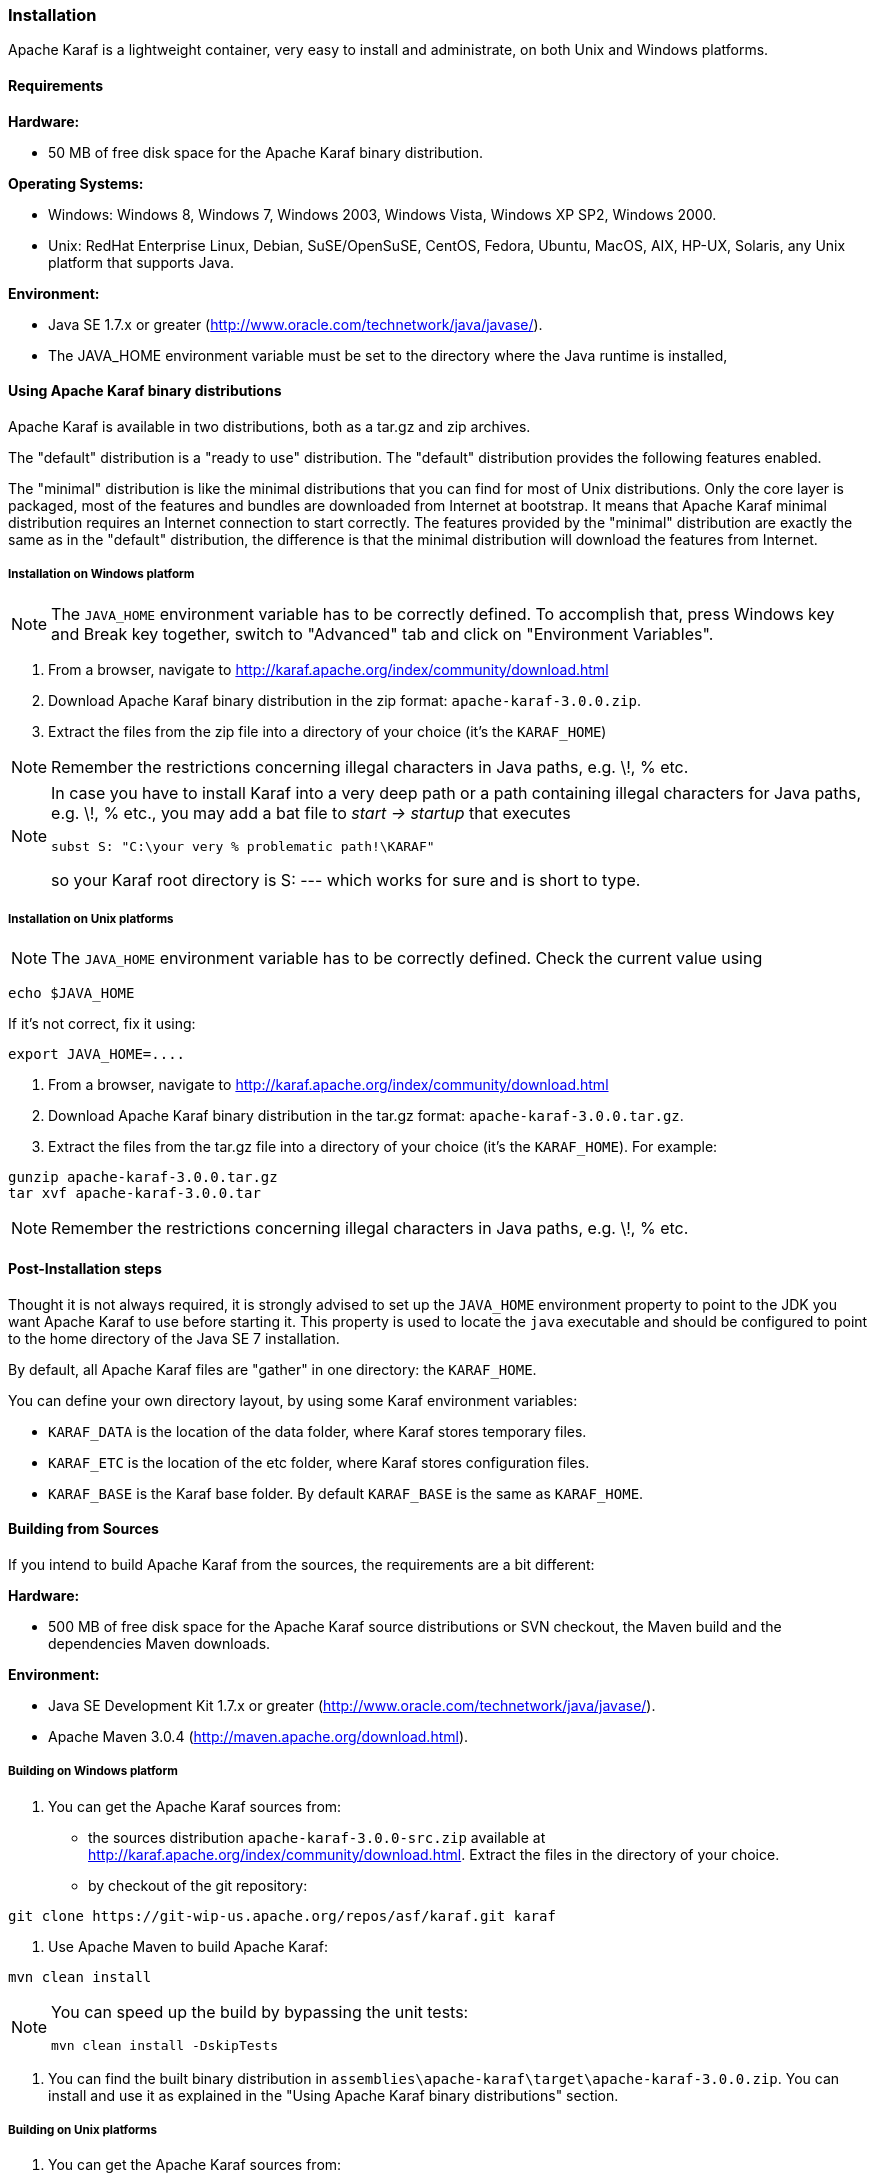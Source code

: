 //
// Licensed under the Apache License, Version 2.0 (the "License");
// you may not use this file except in compliance with the License.
// You may obtain a copy of the License at
//
//      http://www.apache.org/licenses/LICENSE-2.0
//
// Unless required by applicable law or agreed to in writing, software
// distributed under the License is distributed on an "AS IS" BASIS,
// WITHOUT WARRANTIES OR CONDITIONS OF ANY KIND, either express or implied.
// See the License for the specific language governing permissions and
// limitations under the License.
//

=== Installation

Apache Karaf is a lightweight container, very easy to install and administrate, on both Unix and Windows platforms.

==== Requirements

*Hardware:*

* 50 MB of free disk space for the Apache Karaf binary distribution.

*Operating Systems:*

* Windows: Windows 8, Windows 7, Windows 2003, Windows Vista, Windows XP SP2, Windows 2000.
* Unix: RedHat Enterprise Linux, Debian, SuSE/OpenSuSE, CentOS, Fedora, Ubuntu, MacOS, AIX, HP-UX, Solaris, any Unix platform that supports Java.

*Environment:*

* Java SE 1.7.x or greater (http://www.oracle.com/technetwork/java/javase/).
* The JAVA_HOME environment variable must be set to the directory where the Java runtime is installed,

==== Using Apache Karaf binary distributions

Apache Karaf is available in two distributions, both as a tar.gz and zip archives.

The "default" distribution is a "ready to use" distribution.
The "default" distribution provides the following features enabled.

The "minimal" distribution is like the minimal distributions that you can find for most of Unix distributions.
Only the core layer is packaged, most of the features and bundles are downloaded from Internet at bootstrap.
It means that Apache Karaf minimal distribution requires an Internet connection to start correctly.
The features provided by the "minimal" distribution are exactly the same as in the "default" distribution, the difference
is that the minimal distribution will download the features from Internet.

===== Installation on Windows platform

[NOTE]
====
The `JAVA_HOME` environment variable has to be correctly defined.
To accomplish that, press Windows key and Break key together, switch to "Advanced" tab and click on "Environment Variables".
====

. From a browser, navigate to http://karaf.apache.org/index/community/download.html
. Download Apache Karaf binary distribution in the zip format: `apache-karaf-3.0.0.zip`.
. Extract the files from the zip file into a directory of your choice (it's the `KARAF_HOME`)

[NOTE]
====
Remember the restrictions concerning illegal characters in Java paths, e.g. \!, % etc.
====

[NOTE]
====
In case you have to install Karaf into a very deep path or a path containing illegal characters for Java paths, e.g. \!, % etc., you may add a bat file to _start \-> startup_ that executes

----
subst S: "C:\your very % problematic path!\KARAF"
----

so your Karaf root directory is S: --- which works for sure and is short to type.
====

===== Installation on Unix platforms

[NOTE]
====
The `JAVA_HOME` environment variable has to be correctly defined. Check the current value using
====

----
echo $JAVA_HOME
----

If it's not correct, fix it using:

----
export JAVA_HOME=....
----

. From a browser, navigate to http://karaf.apache.org/index/community/download.html
. Download Apache Karaf binary distribution in the tar.gz format: `apache-karaf-3.0.0.tar.gz`.
. Extract the files from the tar.gz file into a directory of your choice (it's the `KARAF_HOME`). For example:

----
gunzip apache-karaf-3.0.0.tar.gz
tar xvf apache-karaf-3.0.0.tar
----

[NOTE]
====
Remember the restrictions concerning illegal characters in Java paths, e.g. \!, % etc.
====

==== Post-Installation steps

Thought it is not always required, it is strongly advised to set up the `JAVA_HOME` environment property to point to the JDK you want Apache Karaf to use before starting it.
This property is used to locate the `java` executable and should be configured to point to the home directory of the Java SE 7 installation.

By default, all Apache Karaf files are "gather" in one directory: the `KARAF_HOME`.

You can define your own directory layout, by using some Karaf environment variables:

* `KARAF_DATA` is the location of the data folder, where Karaf stores temporary files.
* `KARAF_ETC` is the location of the etc folder, where Karaf stores configuration files.
* `KARAF_BASE` is the Karaf base folder. By default `KARAF_BASE` is the same as `KARAF_HOME`.

==== Building from Sources

If you intend to build Apache Karaf from the sources, the requirements are a bit different:

*Hardware:*

* 500 MB of free disk space for the Apache Karaf source distributions or SVN checkout, the Maven build and the dependencies Maven downloads.

*Environment:*

* Java SE Development Kit 1.7.x or greater (http://www.oracle.com/technetwork/java/javase/).
* Apache Maven 3.0.4 (http://maven.apache.org/download.html).

===== Building on Windows platform

. You can get the Apache Karaf sources from:

* the sources distribution `apache-karaf-3.0.0-src.zip` available at http://karaf.apache.org/index/community/download.html. Extract the files in the directory of your choice.
* by checkout of the git repository:

----
git clone https://git-wip-us.apache.org/repos/asf/karaf.git karaf
----

. Use Apache Maven to build Apache Karaf:

----
mvn clean install
----

[NOTE]
====
You can speed up the build by bypassing the unit tests:

----
mvn clean install -DskipTests
----
====

. You can find the built binary distribution in `assemblies\apache-karaf\target\apache-karaf-3.0.0.zip`. You can install and use it as explained in the "Using Apache Karaf binary distributions" section.

===== Building on Unix platforms

. You can get the Apache Karaf sources from:

* the sources distribution `apache-karaf-3.0.0-src.tar.gz` available at http://karaf.apache.org/index/community/download.html. Extract the files in the directory of your choice.
* by checkout of the git repository:

----
git clone https://git-wip-us.apache.org/repos/asf/karaf.git karaf
----

. Use Apache Maven to build Apache Karaf:

----
mvn clean install
----

[NOTE]
====
You can speed up the build by bypassing the unit tests:

----
mvn clean install -DskipTests
----
====

. You can find the built binary distribution in `assemblies/apache-karaf/target/apache-karaf-3.0.0.tar.gz`. You can install and use it as explained in the "Using Apache Karaf binary distributions" section.